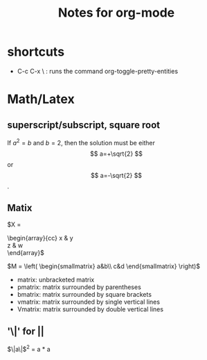 #+STARTUP: showall
#+TITLE: Notes for org-mode


* shortcuts
  - C-c C-x \ : runs the command org-toggle-pretty-entities

* Math/Latex
** superscript/subscript, square root
  If $a^2=b$ and \( b=2 \), then the solution must be
  either $$ a=+\sqrt{2} $$ or \[ a=-\sqrt{2} \].

** Matix
\begin{matrix}
 a & b \\
 c & d \\
\end{matrix}

\begin{pmatrix} 
  \alpha     & \beta^{*}\\ 
  \gamma^{*} & \delta 
\end{pmatrix}

\begin{bmatrix} 
  \alpha     & \beta^{*}\\ 
  \gamma^{*} & \delta 
\end{bmatrix}


$X =
\begin{array}{cc}
x & y \\
z & w \\
\end{array}$


$M = \left( \begin{smallmatrix} a&b\\ c&d \end{smallmatrix} \right)$

- matrix: unbracketed matrix
- pmatrix: matrix surrounded by parentheses
- bmatrix: matrix surrounded by square brackets
- vmatrix: matrix surrounded by single vertical lines
- Vmatrix: matrix surrounded by double vertical lines

** '\|' for ||
   $\|a\|$^{2} = a * a
